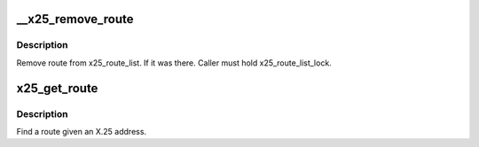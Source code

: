 .. -*- coding: utf-8; mode: rst -*-
.. src-file: net/x25/x25_route.c

.. _`__x25_remove_route`:

__x25_remove_route
==================

.. c:function:: void __x25_remove_route(struct x25_route *rt)

    remove route from x25_route_list

    :param struct x25_route \*rt:
        route to remove

.. _`__x25_remove_route.description`:

Description
-----------

Remove route from x25_route_list. If it was there.
Caller must hold x25_route_list_lock.

.. _`x25_get_route`:

x25_get_route
=============

.. c:function:: struct x25_route *x25_get_route(struct x25_address *addr)

    Find a route given an X.25 address. \ ``addr``\  - address to find a route for

    :param struct x25_address \*addr:
        *undescribed*

.. _`x25_get_route.description`:

Description
-----------

Find a route given an X.25 address.

.. This file was automatic generated / don't edit.

